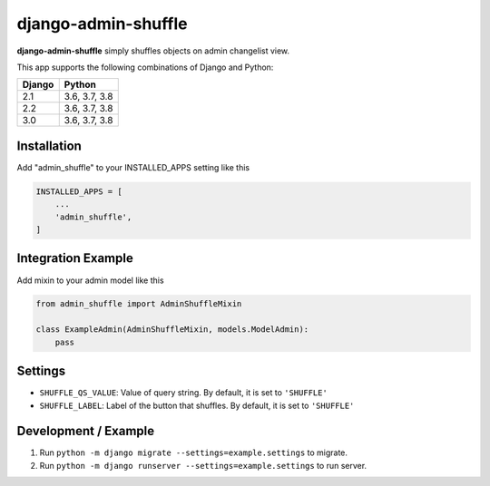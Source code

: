 django-admin-shuffle
#####################

.. image:: https://travis-ci.org/ojayyezzir/django-admin-shuffle.svg?branch=develop
    :target: https://travis-ci.org/ojayyezzir/django-admin-shuffle
.. image:: https://codecov.io/gh/ojayyezzir/django-admin-shuffle/branch/develop/graph/badge.svg
  :target: https://codecov.io/gh/ojayyezzir/django-admin-shuffle

**django-admin-shuffle** simply shuffles objects on admin changelist view.

This app supports the following combinations of Django and Python:

==========  =======================
  Django      Python
==========  =======================
2.1         3.6, 3.7, 3.8
2.2         3.6, 3.7, 3.8
3.0         3.6, 3.7, 3.8
==========  =======================

.. image:: https://raw.githubusercontent.com/ojayyezzir/django-admin-shuffle/9c8f75c043e185d4f8ee7f7ba50e775dca3b1b5b/example.gif

Installation
=====================

Add "admin_shuffle" to your INSTALLED_APPS setting like this

.. code-block:: python

    INSTALLED_APPS = [
        ...
        'admin_shuffle',
    ]

Integration Example
=====================

Add mixin to your admin model like this

.. code-block:: python

    from admin_shuffle import AdminShuffleMixin

    class ExampleAdmin(AdminShuffleMixin, models.ModelAdmin):
        pass

Settings
=====================
- ``SHUFFLE_QS_VALUE``: Value of query string. By default, it is set to ``'SHUFFLE'``
- ``SHUFFLE_LABEL``: Label of the button that shuffles. By default, it is set to ``'SHUFFLE'``

Development / Example
=======================

1. Run ``python -m django migrate --settings=example.settings`` to migrate.

2. Run ``python -m django runserver --settings=example.settings`` to run server.
